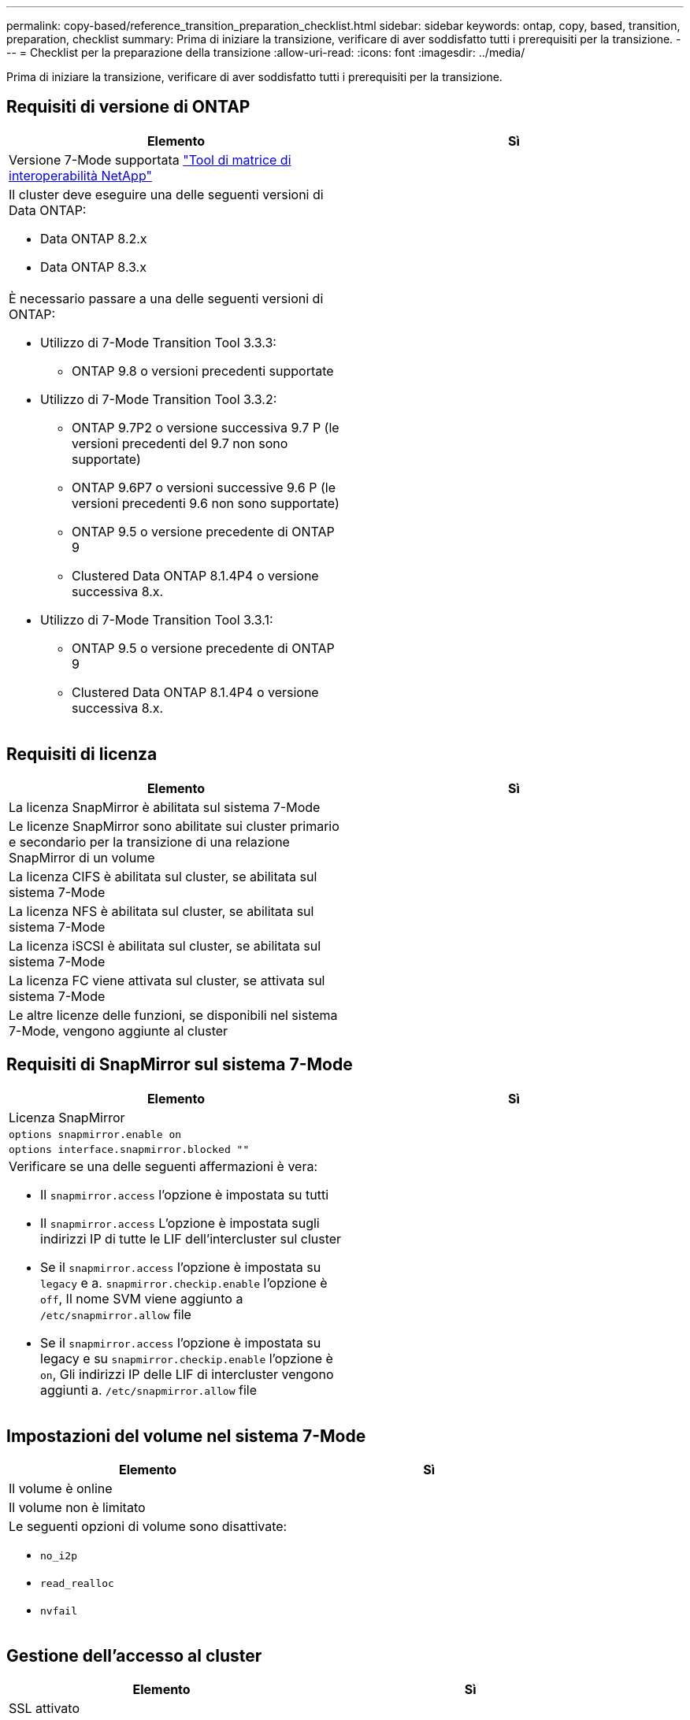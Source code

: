 ---
permalink: copy-based/reference_transition_preparation_checklist.html 
sidebar: sidebar 
keywords: ontap, copy, based, transition, preparation, checklist 
summary: Prima di iniziare la transizione, verificare di aver soddisfatto tutti i prerequisiti per la transizione. 
---
= Checklist per la preparazione della transizione
:allow-uri-read: 
:icons: font
:imagesdir: ../media/


[role="lead"]
Prima di iniziare la transizione, verificare di aver soddisfatto tutti i prerequisiti per la transizione.



== Requisiti di versione di ONTAP

|===
| Elemento | Sì 


 a| 
Versione 7-Mode supportata https://mysupport.netapp.com/matrix["Tool di matrice di interoperabilità NetApp"]
 a| 



 a| 
Il cluster deve eseguire una delle seguenti versioni di Data ONTAP:

* Data ONTAP 8.2.x
* Data ONTAP 8.3.x

 a| 



 a| 
È necessario passare a una delle seguenti versioni di ONTAP:

* Utilizzo di 7-Mode Transition Tool 3.3.3:
+
** ONTAP 9.8 o versioni precedenti supportate


* Utilizzo di 7-Mode Transition Tool 3.3.2:
+
** ONTAP 9.7P2 o versione successiva 9.7 P (le versioni precedenti del 9.7 non sono supportate)
** ONTAP 9.6P7 o versioni successive 9.6 P (le versioni precedenti 9.6 non sono supportate)
** ONTAP 9.5 o versione precedente di ONTAP 9
** Clustered Data ONTAP 8.1.4P4 o versione successiva 8.x.


* Utilizzo di 7-Mode Transition Tool 3.3.1:
+
** ONTAP 9.5 o versione precedente di ONTAP 9
** Clustered Data ONTAP 8.1.4P4 o versione successiva 8.x.



 a| 

|===


== Requisiti di licenza

|===
| Elemento | Sì 


 a| 
La licenza SnapMirror è abilitata sul sistema 7-Mode
 a| 



 a| 
Le licenze SnapMirror sono abilitate sui cluster primario e secondario per la transizione di una relazione SnapMirror di un volume
 a| 



 a| 
La licenza CIFS è abilitata sul cluster, se abilitata sul sistema 7-Mode
 a| 



 a| 
La licenza NFS è abilitata sul cluster, se abilitata sul sistema 7-Mode
 a| 



 a| 
La licenza iSCSI è abilitata sul cluster, se abilitata sul sistema 7-Mode
 a| 



 a| 
La licenza FC viene attivata sul cluster, se attivata sul sistema 7-Mode
 a| 



 a| 
Le altre licenze delle funzioni, se disponibili nel sistema 7-Mode, vengono aggiunte al cluster
 a| 

|===


== Requisiti di SnapMirror sul sistema 7-Mode

|===
| Elemento | Sì 


 a| 
Licenza SnapMirror
 a| 



 a| 
`options snapmirror.enable on`
 a| 



 a| 
`options interface.snapmirror.blocked ""`
 a| 



 a| 
Verificare se una delle seguenti affermazioni è vera:

* Il `snapmirror.access` l'opzione è impostata su tutti
* Il `snapmirror.access` L'opzione è impostata sugli indirizzi IP di tutte le LIF dell'intercluster sul cluster
* Se il `snapmirror.access` l'opzione è impostata su `legacy` e a. `snapmirror.checkip.enable` l'opzione è `off`, Il nome SVM viene aggiunto a `/etc/snapmirror.allow` file
* Se il `snapmirror.access` l'opzione è impostata su legacy e su `snapmirror.checkip.enable` l'opzione è `on`, Gli indirizzi IP delle LIF di intercluster vengono aggiunti a. `/etc/snapmirror.allow` file

 a| 

|===


== Impostazioni del volume nel sistema 7-Mode

|===
| Elemento | Sì 


 a| 
Il volume è online
 a| 



 a| 
Il volume non è limitato
 a| 



 a| 
Le seguenti opzioni di volume sono disattivate:

* `no_i2p`
* `read_realloc`
* `nvfail`

 a| 

|===


== Gestione dell'accesso al cluster

|===
| Elemento | Sì 


 a| 
SSL attivato

`system services web show`
 a| 



 a| 
HTTPS è consentito sulla LIF di gestione del cluster

`system services firewall policy show`
 a| 

|===


== Gestione dell'accesso al sistema 7-Mode

|===
| Elemento | Sì 


 a| 
HTTPS attivato

`options httpd.admin.ssl.enable on`
 a| 



 a| 
SSL attivato

`secureadmin setup ssl`

`options ssl.enable on`
 a| 



 a| 
SSLv2 e SSLv3 sono disattivati

`options ssl.v2.enable off`

`options ssl.v3.enable off`
 a| 

|===


== Requisiti di rete

|===
| Elemento | Sì 


 a| 
Il cluster è raggiungibile utilizzando la LIF di gestione del cluster
 a| 



 a| 
Su ciascun nodo del cluster sono impostate una o più LIF intercluster per il multipathing, mentre su ciascun nodo sono richieste due LIF intercluster
 a| 



 a| 
Vengono creati percorsi statici per le LIF dell'intercluster
 a| 



 a| 
Il sistema 7-Mode e il cluster sono raggiungibili dal sistema Windows su cui è installato 7-Mode Transition Tool
 a| 



 a| 
Il server NTP viene configurato e l'ora del sistema 7-Mode viene sincronizzata con l'ora del cluster
 a| 

|===


== Requisiti delle porte

|===
| Elemento | Sì 


 a| 
Sistema 7-Mode

* 10565/TCP
* 10566/TCP
* 10567/TCP
* 10568/TCP
* 10569/TCP
* 10670/TCP
* 80/TCP
* 443/TCP

 a| 



 a| 
Cluster

* 10565/TCP
* 10566/TCP
* 10567/TCP
* 10568/TCP
* 10569/TCP
* 10670/TCP
* 11105/TCP
* 80/TCP
* 443/TCP

 a| 

|===


== Requisiti NFS

|===
| Elemento | Sì 


 a| 
La licenza NFS viene aggiunta al cluster
 a| 



 a| 
La voce DNS deve essere configurata per il dominio ad sulla SVM
 a| 



 a| 
NFS viene aggiunto all'elenco dei protocolli consentiti per SVM
 a| 



 a| 
L'inclinazione del clock tra KDC e il cluster è inferiore o uguale a 5 minuti
 a| 

|===


== Requisiti CIFS

|===
| Elemento | Sì 


 a| 
La licenza CIFS viene aggiunta al cluster
 a| 



 a| 
Se la licenza MultiStore è attivata, CIFS deve essere aggiunto all'elenco dei protocolli consentiti per l'unità vFiler proprietaria dei volumi in transizione
 a| 



 a| 
CIFS è configurato e in esecuzione sul sistema 7-Mode
 a| 



 a| 
Il tipo di autenticazione in 7-Mode per CIFS è Active Directory (ad) o Workgroup
 a| 



 a| 
CIFS viene aggiunto all'elenco dei protocolli consentiti per SVM
 a| 



 a| 
DNS è configurato per SVM
 a| 



 a| 
Il server CIFS è configurato per SVM
 a| 



 a| 
CIFS è in esecuzione su SVM
 a| 

|===
*Informazioni correlate*

xref:concept_preparing_for_copy_based_transition.adoc[Preparazione per la transizione basata sulla copia]

